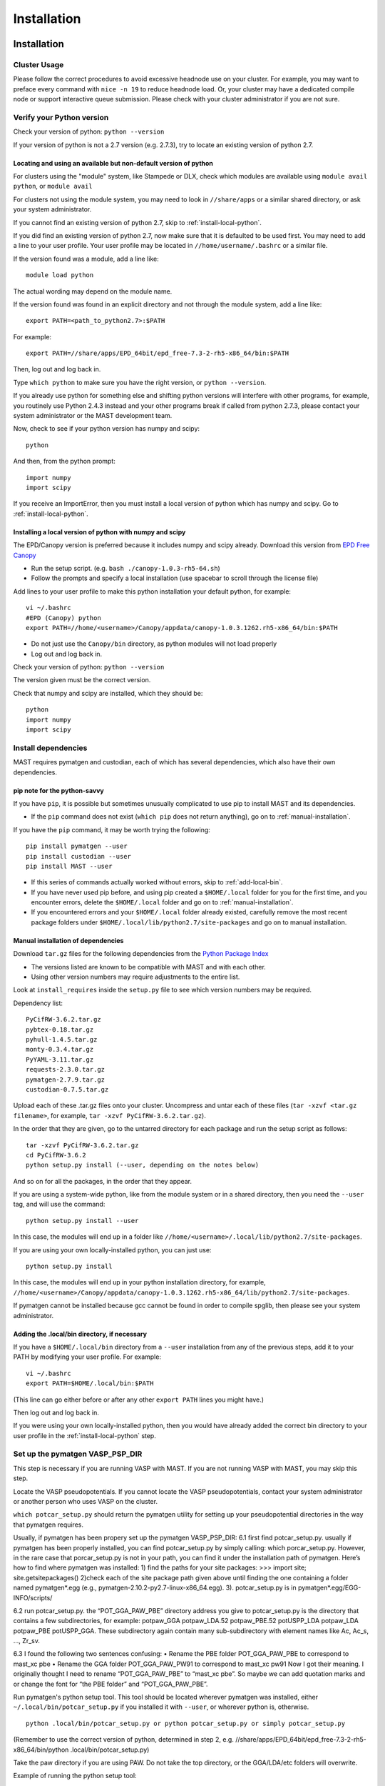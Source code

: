 #############
Installation
#############
 
*********************************
Installation
*********************************

===========================
Cluster Usage
===========================
Please follow the correct procedures to avoid excessive headnode use on your cluster.
For example, you may want to preface every command with ``nice -n 19`` to reduce headnode load. Or, your cluster may have a dedicated compile node or support interactive queue submission. Please check with your cluster administrator if you are not sure.

================================
Verify your Python version
================================
Check your version of python: ``python --version``

If your version of python is not a 2.7 version (e.g. 2.7.3), try to locate an existing version of python 2.7.

-------------------------------------------------------------------
Locating and using an available but non-default version of python
-------------------------------------------------------------------
For clusters using the "module" system, like Stampede or DLX, check which modules are available using ``module avail python``, or ``module avail``

For clusters not using the module system, you may need to look in ``//share/apps`` or a similar shared directory, or ask your system administrator.

If you cannot find an existing version of python 2.7, skip to :ref:`install-local-python`.

If you did find an existing version of python 2.7, now make sure that it is defaulted to be used first.
You may need to add a line to your user profile. 
Your user profile may be located in ``//home/username/.bashrc`` or a similar file.

If the version found was a module, add a line like::

    module load python

The actual wording may depend on the module name.

If the version found was found in an explicit directory and not through the module system, add a line like::

    export PATH=<path_to_python2.7>:$PATH

For example::

    export PATH=//share/apps/EPD_64bit/epd_free-7.3-2-rh5-x86_64/bin:$PATH

Then, log out and log back in. 

Type ``which python`` to make sure you have the right version, or ``python --version``.

If you already use python for something else and shifting python versions will interfere with other programs, for example, you routinely use Python 2.4.3 instead and your other programs break if called from python 2.7.3, please contact your system administrator or the MAST development team.

Now, check to see if your python version has numpy and scipy::

    python

And then, from the python prompt::

    import numpy
    import scipy

If you receive an ImportError, then you must install a local version of python which has numpy and scipy. Go to :ref:`install-local-python`.

.. _install-local-python:

------------------------------------------------------------
Installing a local version of python with numpy and scipy
------------------------------------------------------------

The EPD/Canopy version is preferred because it includes numpy and scipy already. Download this version from `EPD Free Canopy <https://www.enthought.com/downloads/>`_

*  Run the setup script. (e.g. ``bash ./canopy-1.0.3-rh5-64.sh``)
*  Follow the prompts and specify a local installation (use spacebar to scroll through the license file)

Add lines to your user profile to make this python installation your default python, for example::

    vi ~/.bashrc
    #EPD (Canopy) python
    export PATH=//home/<username>/Canopy/appdata/canopy-1.0.3.1262.rh5-x86_64/bin:$PATH

*  Do not just use the ``Canopy/bin`` directory, as python modules will not load properly
*  Log out and log back in.

Check your version of python: ``python --version``

The version given must be the correct version.

Check that numpy and scipy are installed, which they should be::

    python
    import numpy
    import scipy

==============================================
Install dependencies
==============================================
MAST requires pymatgen and custodian, each of which has several dependencies, which also have their own dependencies.

---------------------------------
pip note for the python-savvy
---------------------------------
If you have ``pip``, it is possible but sometimes unusually complicated to use pip to install MAST and its dependencies. 

*  If the ``pip`` command does not exist (``which pip`` does not return anything), go on to :ref:`manual-installation`.

If you have the ``pip`` command, it may be worth trying the following::

    pip install pymatgen --user
    pip install custodian --user
    pip install MAST --user

*  If this series of commands actually worked without errors, skip to :ref:`add-local-bin`. 
*  If you have never used pip before, and using pip created a ``$HOME/.local`` folder for you for the first time, and you encounter errors, delete the ``$HOME/.local`` folder and go on to :ref:`manual-installation`.
*  If you encountered errors and your ``$HOME/.local`` folder already existed, carefully remove the most recent package folders under ``$HOME/.local/lib/python2.7/site-packages`` and go on to manual installation.

.. _manual-installation:

----------------------------------------
Manual installation of dependencies
----------------------------------------

Download ``tar.gz`` files for the following dependencies from the `Python Package Index <https://pypi.python.org>`_

*  The versions listed are known to be compatible with MAST and with each other.

*  Using other version numbers may require adjustments to the entire list.
Look at ``install_requires`` inside the ``setup.py`` file to see which version numbers may be required.

Dependency list::

    PyCifRW-3.6.2.tar.gz
    pybtex-0.18.tar.gz
    pyhull-1.4.5.tar.gz
    monty-0.3.4.tar.gz
    PyYAML-3.11.tar.gz
    requests-2.3.0.tar.gz
    pymatgen-2.7.9.tar.gz
    custodian-0.7.5.tar.gz

Upload each of these .tar.gz files onto your cluster.
Uncompress and untar each of these files (``tar -xzvf <tar.gz filename>``, for example, ``tar -xzvf PyCifRW-3.6.2.tar.gz``).

In the order that they are given, go to the untarred directory for each package and run the setup script as follows::

    tar -xzvf PyCifRW-3.6.2.tar.gz
    cd PyCifRW-3.6.2
    python setup.py install (--user, depending on the notes below)

And so on for all the packages, in the order that they appear.

If you are using a system-wide python, like from the module system or in a shared directory, then you need the ``--user`` tag, and will use the command::
    
    python setup.py install --user
    
In this case, the modules will end up in a folder like ``//home/<username>/.local/lib/python2.7/site-packages``.

If you are using your own locally-installed python, you can just use::

    python setup.py install
    
In this case, the modules will end up in your python installation directory, for example, ``//home/<username>/Canopy/appdata/canopy-1.0.3.1262.rh5-x86_64/lib/python2.7/site-packages``.

If pymatgen cannot be installed because gcc cannot be found in order to compile spglib, then please see your system administrator.

.. _add-local-bin:

------------------------------------------------
Adding the .local/bin directory, if necessary
------------------------------------------------

If you have a ``$HOME/.local/bin`` directory from a ``--user`` installation from any of the previous steps, add it to your PATH by modifying your user profile.
For example::
    
    vi ~/.bashrc
    export PATH=$HOME/.local/bin:$PATH

(This line can go either before or after any other ``export PATH`` lines you might have.)

Then log out and log back in.

If you were using your own locally-installed python, then you would have already added the correct bin directory to your user profile in the :ref:`install-local-python` step. 


.. _vasp-psp-dir:

======================================
Set up the pymatgen VASP_PSP_DIR
======================================
This step is necessary if you are running VASP with MAST. If you are not running VASP with MAST, you may skip this step.

Locate the VASP pseudopotentials. If you cannot locate the VASP pseudopotentials, contact your system administrator or another person who uses VASP on the cluster.

``which potcar_setup.py`` should return the pymatgen utility for setting up your pseudopotential directories in the way that pymatgen requires.

Usually, if pymatgen has been propery
set up the pymatgen VASP_PSP_DIR: 6.1 first find potcar_setup.py. usually if pymatgen has been properly installed, you can find potcar_setup.py by simply calling: which porcar_setup.py. However, in the rare case that porcar_setup.py is not in your path, you can find it under the installation path of pymatgen. Here’s how to find where pymatgen was installed: 1) find the paths for your site packages: >>> import site; site.getsitepackages() 2)check each of the site package path given above until finding the one containing a folder named pymatgen*.egg (e.g., pymatgen-2.10.2-py2.7-linux-x86_64.egg). 3). potcar_setup.py is in pymatgen*.egg/EGG-INFO/scripts/

6.2 run potcar_setup.py.
the “POT_GGA_PAW_PBE” directory address you give to potcar_setup.py is the directory that contains a few subdirectories, for example: potpaw_GGA potpaw_LDA.52 potpaw_PBE.52 potUSPP_LDA potpaw_LDA potpaw_PBE potUSPP_GGA. These subdirectory again contain many sub-subdirectory with element names like Ac, Ac_s, …, Zr_sv.

6.3 I found the following two sentences confusing:
• Rename the PBE folder POT_GGA_PAW_PBE to correspond to mast_xc pbe
• Rename the GGA folder POT_GGA_PAW_PW91 to correspond to mast_xc pw91
Now I got their meaning. I originally thought I need to rename “POT_GGA_PAW_PBE” to “mast_xc pbe”. So maybe we can add quotation marks and or change the font for “the PBE folder” and “POT_GGA_PAW_PBE”.
    
Run pymatgen's python setup tool. This tool should be located wherever pymatgen was installed, either ``~/.local/bin/potcar_setup.py`` if you installed it with ``--user``, or wherever python is, otherwise. ::

    python .local/bin/potcar_setup.py or python potcar_setup.py or simply potcar_setup.py
        
(Remember to use the correct version of python, determined in step 2, e.g. //share/apps/EPD_64bit/epd_free-7.3-2-rh5-x86_64/bin/python .local/bin/potcar_setup.py)

Take the paw directory if you are using PAW. Do not take the top directory, or the GGA/LDA/etc folders will overwrite.

Example of running the python setup tool::
        
    Please enter full path where the POT_GGA_PAW_PBE, etc. 
    subdirs are present. 
    If you obtained the PSPs directly from VASP, this should 
    typically be the directory that you untar the files to : 
    //share/apps/vasp_pseudopotentials/paw
    Please enter the fullpath of the where you want to create 
    your pymatgen resources directory:
    //home/<username>/.local/vasp_pps

Rename the folders under ``//home/<username>/.local/vasp_pps``:
    
*  Rename the PBE folder POT_GGA_PAW_PBE to correspond to mast_xc pbe
*  Rename the GGA folder POT_GGA_PAW_PW91 to correspond to mast_xc pw91

==============================================
Add the VASP_PSP_DIR to your user profile
==============================================
Add a line to your .bashrc file exporting the environment variable VASP_PSP_DIR to this VASP directory.

*  On bardeen, it should look something like::

    export VASP_PSP_DIR=//home/<username>/.local/vasp_pps

*  On DLX, use the directories already created::
    
    export VASP_PSP_DIR=//home/adozier/VASP/resources
    export VASP_PSP_DIR=<whichever path you used in the potcar_setup.py script>
*  Remember to save your .bashrc file. Test the change::
    
    source ~/.bashrc
    cd $VASP_PSP_DIR

*  Make sure you are getting to the right directory, which has POT_GGA_POW_PBE etc. folders inside it.

===============================
Install ASE
===============================

Obtain the latest source code from `<https://wiki.fysik.dtu.dk/ase/>`_

Unzip the tar.gz file to your home directory

Create the softlink as shown (use the version number you downloaded)::

    ln -s python-ase-3.8.0.3420 ase

DO NOT link to the ase folder within the unzipped tar.gz; only link to the top folder as shown above.

In your user profile, add the following line::

    export PYTHONPATH=$PYTHONPATH:~/ase

Log out and log back in.

===============================
Get MAST
===============================
* Get the latest MAST package from the Python package index::
    
    nice -n 19 pip install --upgrade --no-deps --user MAST

The no-dependencies tag is on because we are assuming pymatgen and custodian have been properly installed as above. It is recommended to install them separately.

Use the ``--user`` tag if you are not using the easy_install and pip from your own installation of python. Otherwise, you can omit this tag.
    
======================================
Set up the environment variables
======================================
The pip installation should set up a ``MAST`` directory in ``//home/username/MAST`` with several subdirectories.

The pip installation should then warn you with an ATTENTION flag of environment variables that must be set. 

You may copy and paste the environment variables from the terminal into your user profile. In the examples below, ``username`` should have been changed to your username.::
    
    export MAST_SCRATCH=//home/username/MAST/SCRATCH
    export MAST_ARCHIVE=//home/username/MAST/ARCHIVE
    export MAST_CONTROL=//home/username/MAST/CONTROL"
    export MAST_PLATFORM=platform_name

You will need to manually choose platform_name as one of the following::
    
    aci
    bardeen
    dlx
    korczak
    no_queue_system
    pbs_generic
    sge_generic
    slurm_generic
    stampede
    turnbull

For example::

    export MAST_PLATFORM=sge_generic

You must choose one of the platforms presented. Choose the best match. If your choice is not matched exactly, choose something anyway, complete the rest of this step, and go on to the following step.

Remember to log out and log back in after modifying your user profile.

-----------------------------------
Environment variable explanations
-----------------------------------
An explanation of each variable appears in the next section

MAST_SCRATCH: This variable may be set to any directory. MAST will look for recipes in this directory. ::
    
    export MAST_SCRATCH=//home/username/MAST/SCRATCH

MAST_ARCHIVE: This variable may be set to any directory. MAST will move completed recipes from ``$MAST_SCRATCH`` into this directory. ::
    
    export MAST_ARCHIVE=//home/username/MAST/ARCHIVE

MAST_CONTROL: This variable may be set to any directory. MAST monitor log files, MAST monitor error files, and other MAST monitor output will be written to this directory. ::
    
    export MAST_CONTROL=//home/username/MAST/CONTROL

MAST_CONTROL also has several subfolders. If you move your $MAST_CONTROL to a different path, please copy the subfolders with it.

MAST_PLATFORM: This variable switches among platforms. Note that it looks both in $MAST_CONTROL/platforms and in the platforms folder in your MAST installation directory (often in some path like //home/username/.local/lib/python2.7/site-packages/MAST or //share/apps/EPD.../lib/python2.7/site-packages/MAST). ::

    export MAST_PLATFORM=bardeen

VASP_PSP_DIR: This variable is necessary if VASP and VASP pseudopotential files are being used. See the documentation for the `Materials Project's <http://materialsproject.org>`_ `pymatgen <http://pymatgen.org>`_ code. The VASP_PSP_DIR should be set to a path which contains folder such as POT_GGA_PAW_PBE (for functional PBE, or mast_xc PBE in Ingredients) or POT_GGA_PAW_PW91 (for functional PW91). ::
    
    export VASP_PSP_DIR=//share/apps/MAST/vasp_pps

PATH: If you have created a local MAST installation using ``pip --install --no-deps --user``, then this variable should be appended with the ``//home/username/.local/bin`` directory so that the mast* executables may be found. ::
    
    export PATH=$PATH://home/username/.local/bin

Otherwise, if the mast executables are in ``//home/username/bin``, no such modification is needed.

=================================================
Modify submission details for your platform
=================================================
If your platform was not matched exactly, you or your system administrator should look where MAST was installed (e.g. often under some python folder, for example ``//share/apps/EPD...etc./lib/python-2.7/site-packages``, or, for a local installation, ``//home/username/.local/lib/python-2.7/site-packages``) and go to ``MAST/submit/platforms``.

Copy the closest-matching set of files into a new directory inside the ``platforms`` folder.
Then, modify each of the following files as necessary for your platform::

    submit_template.sh
    mastmon_submit.sh
    queue_commands.py

* Copy this new folder into your ``$MAST_CONTROL/platforms`` folder with the other platform folders.
* Edit ``$MAST_CONTROL/set_platform`` so that the word in it is the name of the new folder.
* Copy the new ``mastmon_submit.sh`` as ``$MAST_CONTROL/mastmon_submit.sh``

---------------------------------
mastmon_submit.sh
---------------------------------
This submission script is responsible for submitting to the ingredient- and recipe-checking script to the queue every time ``mast`` is called.

It should be set up to run on the shortest-wallclock, fastest-turnaround queue on your system (e.g. a serial queue, morganshort, etc.)

The script is copied into the $MAST_CONTROL directory by the ``initialize.py`` script and will be run from there.

Test mastmon_submit.sh by submitting it to the queue. A "mastmon" process should briefly appear on the queue. Continue to modify submit.sh until the "mastmon" process successfully runs on the queue.

Use commands similar to these (``sbatch`` instead of ``qsub`` for slurm)::

    cd $MAST_CONTROL
    qsub mastmon_submit.sh

------------------------------------------
submit_template.sh
------------------------------------------
This submission script template will be used to build submission scripts for the ingredients. Use ``?mast_keyword?`` to denote a place where the following MAST keywords (see :doc:`Input File <3_0_inputfile>` for more information on keywords) may be substituted in.

* mast_processors or a combination of mast_ppn and mast_nodes
* mast_queue
* mast_exec
* mast_walltime
* mast_memory
* the ingredient name

Examine the template carefully, as an error here will prevent your ingredients from running successfully on the queue.

-----------------------------
queue_commands.py
-----------------------------
These queue commands will be used to submit ingredients to the queue.

================================
Additional setup
================================
Figure out the correct mast_exec calls for your system, to be used in the :doc:`Input File<3_0_inputfile>`. Examples are below.

*  Bardeen: ``mast_exec //opt/mpiexec/bin/mpiexec //share/apps/bin/vasp5.2_par_opt1``  (or any of the other vasp executables) 
*  DLX: ``mast_exec //home/username/bin/vaspmpirun``, where vaspmpirun is the following script (indentations are all part of the previous line)::

    #!/bin/bash
    export PERL5LIB=/opt/moab/lib/perl5
    export MIC_LD_LIBRARY_PATH=/share/cluster/RHEL6.2/x86_64/
        apps/intel/ict/composer_xe_2013.0.079/compiler/lib/mic
    export LD_LIBRARY_PATH=/share/cluster/RHEL6.2/x86_64/apps/
        openmpi/1.6.2/lib:
        /share/cluster/RHEL6.2/x86_64/apps/intel/ict/
        composer_xe_2013.0.079/compiler/lib/intel64:
        /share/cluster/RHEL6.2/x86_64/apps/intel/ict/
        composer_xe_2013.0.079/mkl/lib/intel64
    export INTEL_MKL_LIBS=/share/cluster/RHEL6.2/x86_64/
        apps/intel/ict/composer_xe_2013.0.079/mkl/lib/intel64
    export QTLIB=/usr/lib64/qt-3.3/lib
    PATH=$PATH:$HOME/bin:$HOME/bin/convaspTest
    export PATH
    VaspPath=//home/adozier/VASP/vasp.5.2
    export OMP_NUM_THREADS=1
    ulimit -s unlimited
    ulimit -l unlimited
    #mpirun $VaspPath/vasp
    //share/cluster/RHEL6.2/x86_64/apps/openmpi/1.6.2/bin/
        mpirun $VaspPath/vasp

Modify ~/.bashrc if necessary
    
*  ACI/HPC, add: ``export LD_LIBRARY_PATH=$LD_LIBRARY_PATH://opt/intel/lib/intel64``

To ensure recipes are created correctly, add python whitespace tab stops to your ~/.vimrc file::
    
    " VIM settings for python in a group below:
    set tabstop=4
    set shiftwidth=4
    set smarttab
    set expandtab
    set softtabstop=4
    set autoindent

Follow the testing instructions from :ref:`test-on-cluster`

.. _test-on-cluster:

*********************************
Test that MAST can run
*********************************
#.  Go to ``//home/username/MAST/examples``
#.  Select one of the examples. The fastest one is ``simple_optimization.inp``
#.  Copy that file::

        cp simple_optimization.inp test.inp

#.  Modify the test.inp file with the correct ``mast_exec``, ``mast_ppn``, ``mast_queue``, and other settings described in :doc:`Input File<3_0_inputfile>`

#.  Try to parse the input file, entering the following command as one line::

        nice -n 19 mast -i test.inp 

    *  The .nice -n 19. keeps this command low priority, since it is being run on the headnode (but it is not too intensive).
    *  The -i signals to MAST that it is processing an input file.
#. Your ``//home/username/MAST/SCRATCH`` directory should now have a recipe directory in it.

    * The recipe directory will have a name corresponding to the elements and the input file, and ending with a timestamp of YYYYMMDD"T"hhmmss. 
    * The recipe directory will contain several subfolders, which are ingredient directories.
#. Go to that recipe directory.

    *  To see the input options:

        *  ``cat input.inp`` (should be identical to test.inp since no looping was used)
        
            *  Note that you can use other viewing commands, not just .cat., but be careful not to edit any of these files.

        *  ``cat archive_input_options.txt`` (should show Al instead of element X1)
    *  To see information about the ingredient relationships MAST detected from the recipe template:

        *  ``cat personal_recipe.txt``
        *  ``cat archive_recipe_plan.txt``

    *  To see ingredient statuses at a glance:

        *  ``cat status.txt``

#.  Run mast once: ``nice -n 19 mast``
#.  You should see a `mastmon` job appear on the queue specified in $MAST_CONTROL/mastmon_submit.sh (which should be morganshort for bardeen).
#.  MAST should have detected that the first ingredient was ready to run, so when that process disappears, run mast again: ``nice -n 19 mast``
#.  Now you should see ``perfect_opt1`` appear on the queue.
#. ``status.txt`` in the recipe directory in ``$MAST_SCRATCH`` should show that ``perfect_opt1`` is queued.
#.  If you forgot some step above (like you forgot to create the submitlist file) and are running into strange problems, delete the PhononNebTest... folder from ``$MAST_SCRATCH`` and start again from the beginning of this section.
#.  The ``$MAST_CONTROL`` folder gives you error messages and other information. See :doc:`Running MAST <5_0_runningmast>` for tips.



*************************
Unit testing
*************************

To run unit tests and verify that the MAST code is sound, go to the test directory in your MAST installation path (e.g. <python installation path>/lib/python2.7/site-packages/MAST/test) and run the command ::

    nosetests -v --nocapture

The ``nocapture`` option allows print statements.
The ``verbose`` option gives verbose results.

The development team may have designated some tests to be skipped. However, any errors should be reported to the development team.
